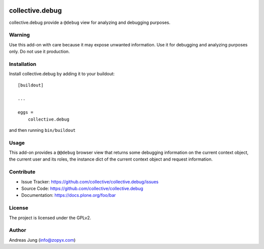 .. This README is meant for consumption by humans and pypi. Pypi can render rst files so please do not use Sphinx features.
   If you want to learn more about writing documentation, please check out: http://docs.plone.org/about/documentation_styleguide.html
   This text does not appear on pypi or github. It is a comment.

.. image:: https://travis-ci.org/collective/collective.debug.svg?branch=master
    :target: https://travis-ci.org/collective/collective.debug

.. image:: https://coveralls.io/repos/github/collective/collective.debug/badge.svg?branch=master
    :target: https://coveralls.io/github/collective/collective.debug?branch=master
    :alt: Coveralls

.. image:: https://img.shields.io/pypi/v/collective.debug.svg
    :target: https://pypi.python.org/pypi/collective.debug/
    :alt: Latest Version

.. image:: https://img.shields.io/pypi/status/collective.debug.svg
    :target: https://pypi.python.org/pypi/collective.debug
    :alt: Egg Status

.. image:: https://img.shields.io/pypi/pyversions/collective.debug.svg?style=plastic   :alt: Supported - Python Versions

.. image:: https://img.shields.io/pypi/l/collective.debug.svg
    :target: https://pypi.python.org/pypi/collective.debug/
    :alt: License


================
collective.debug
================

collective.debug provide a ``@debug`` view for analyzing and debugging purposes.

Warning
--------

Use this add-on with care because it may expose unwanted information. Use it
for debugging and analyzing purposes only. Do not use it production.


Installation
------------

Install collective.debug by adding it to your buildout::

    [buildout]

    ...

    eggs =
        collective.debug


and then running ``bin/buildout``

Usage
-----

This add-on provides a ``@@debug`` browser view that returns some debugging information
on the current context object, the current user and its roles, the instance dict of the
current context object and request information.


Contribute
----------

- Issue Tracker: https://github.com/collective/collective.debug/issues
- Source Code: https://github.com/collective/collective.debug
- Documentation: https://docs.plone.org/foo/bar


License
-------

The project is licensed under the GPLv2.

Author
------

Andreas Jung (info@zopyx.com)
